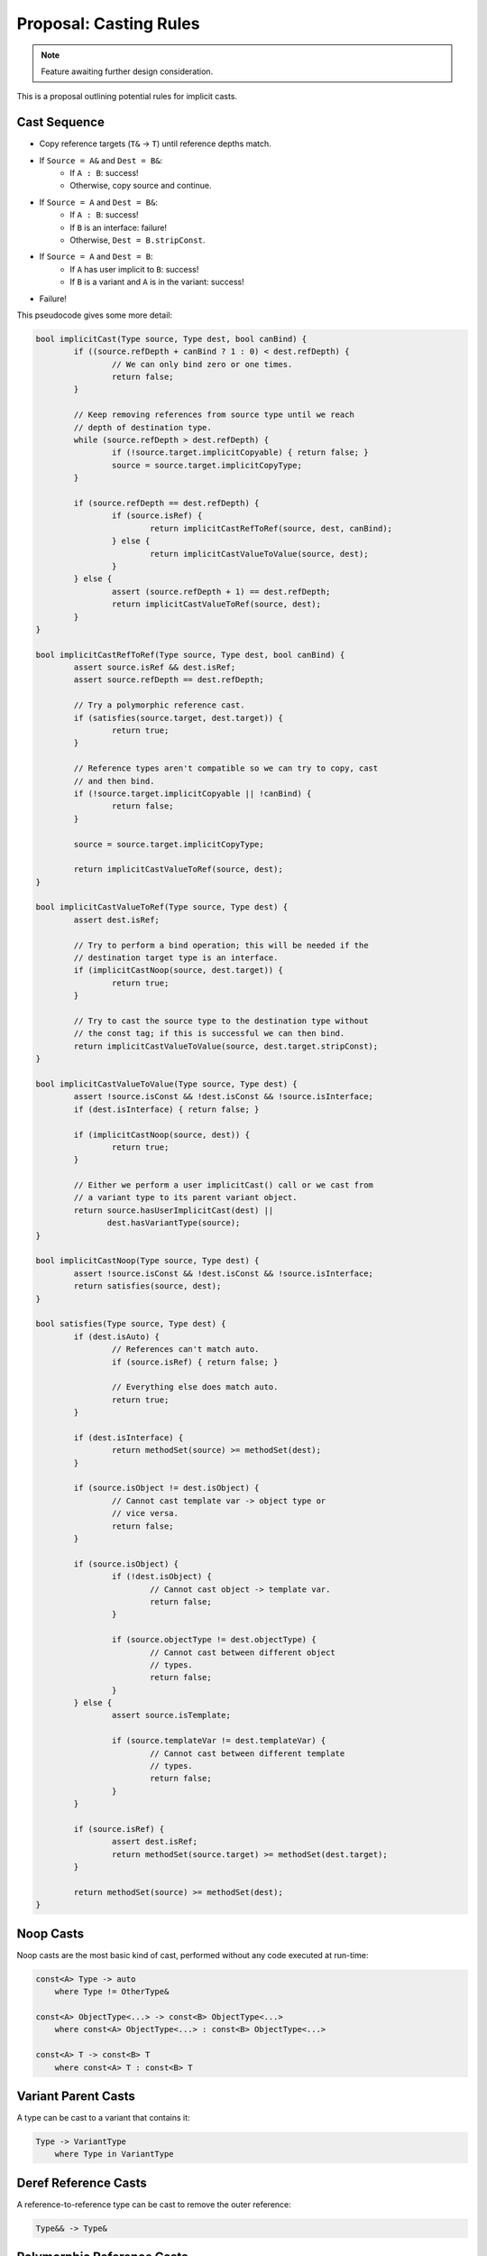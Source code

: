 Proposal: Casting Rules
=======================

.. Note::
	Feature awaiting further design consideration.

This is a proposal outlining potential rules for implicit casts.

Cast Sequence
-------------

* Copy reference targets (``T&`` -> ``T``) until reference depths match.
* If ``Source = A&`` and ``Dest = B&``:
	* If ``A : B``: success!
	* Otherwise, copy source and continue.
* If ``Source = A`` and ``Dest = B&``:
	* If ``A : B``: success!
	* If ``B`` is an interface: failure!
	* Otherwise, ``Dest = B.stripConst``.
* If ``Source = A`` and ``Dest = B``:
	* If ``A`` has user implicit to ``B``: success!
	* If ``B`` is a variant and ``A`` is in the variant: success!
* Failure!

This pseudocode gives some more detail:

.. code-block:: c++
	
	bool implicitCast(Type source, Type dest, bool canBind) {
		if ((source.refDepth + canBind ? 1 : 0) < dest.refDepth) {
			// We can only bind zero or one times.
			return false;
		}
		
		// Keep removing references from source type until we reach
		// depth of destination type.
		while (source.refDepth > dest.refDepth) {
			if (!source.target.implicitCopyable) { return false; }
			source = source.target.implicitCopyType;
		}
		
		if (source.refDepth == dest.refDepth) {
			if (source.isRef) {
				return implicitCastRefToRef(source, dest, canBind);
			} else {
				return implicitCastValueToValue(source, dest);
			}
		} else {
			assert (source.refDepth + 1) == dest.refDepth;
			return implicitCastValueToRef(source, dest);
		}
	}
	
	bool implicitCastRefToRef(Type source, Type dest, bool canBind) {
		assert source.isRef && dest.isRef;
		assert source.refDepth == dest.refDepth;
		
		// Try a polymorphic reference cast.
		if (satisfies(source.target, dest.target)) {
			return true;
		}
		
		// Reference types aren't compatible so we can try to copy, cast
		// and then bind.
		if (!source.target.implicitCopyable || !canBind) {
			return false;
		}
		
		source = source.target.implicitCopyType;
		
		return implicitCastValueToRef(source, dest);
	}
	
	bool implicitCastValueToRef(Type source, Type dest) {
		assert dest.isRef;
		
		// Try to perform a bind operation; this will be needed if the
		// destination target type is an interface.
		if (implicitCastNoop(source, dest.target)) {
			return true;
		}
		
		// Try to cast the source type to the destination type without
		// the const tag; if this is successful we can then bind.
		return implicitCastValueToValue(source, dest.target.stripConst);
	}
	
	bool implicitCastValueToValue(Type source, Type dest) {
		assert !source.isConst && !dest.isConst && !source.isInterface;
		if (dest.isInterface) { return false; }
		
		if (implicitCastNoop(source, dest)) {
			return true;
		}
		
		// Either we perform a user implicitCast() call or we cast from
		// a variant type to its parent variant object.
		return source.hasUserImplicitCast(dest) ||
		       dest.hasVariantType(source);
	}
	
	bool implicitCastNoop(Type source, Type dest) {
		assert !source.isConst && !dest.isConst && !source.isInterface;
		return satisfies(source, dest);
	}
	
	bool satisfies(Type source, Type dest) {
		if (dest.isAuto) {
			// References can't match auto.
			if (source.isRef) { return false; }
			
			// Everything else does match auto.
			return true;
		}
		
		if (dest.isInterface) {
			return methodSet(source) >= methodSet(dest);
		}
		
		if (source.isObject != dest.isObject) {
			// Cannot cast template var -> object type or
			// vice versa.
			return false;
		}
		
		if (source.isObject) {
			if (!dest.isObject) {
				// Cannot cast object -> template var.
				return false;
			}
			
			if (source.objectType != dest.objectType) {
				// Cannot cast between different object
				// types.
				return false;
			}
		} else {
			assert source.isTemplate;
			
			if (source.templateVar != dest.templateVar) {
				// Cannot cast between different template
				// types.
				return false;
			}
		}
		
		if (source.isRef) {
			assert dest.isRef;
			return methodSet(source.target) >= methodSet(dest.target);
		}
		
		return methodSet(source) >= methodSet(dest);
	}

Noop Casts
----------

Noop casts are the most basic kind of cast, performed without any code executed at run-time:

.. code-block:: c++

	const<A> Type -> auto
	    where Type != OtherType&

	const<A> ObjectType<...> -> const<B> ObjectType<...>
	    where const<A> ObjectType<...> : const<B> ObjectType<...>

	const<A> T -> const<B> T
	    where const<A> T : const<B> T

Variant Parent Casts
--------------------

A type can be cast to a variant that contains it:

.. code-block:: c++

	Type -> VariantType
	    where Type in VariantType

Deref Reference Casts
---------------------

A reference-to-reference type can be cast to remove the outer reference:

.. code-block:: c++

	Type&& -> Type&

Polymorphic Reference Casts
---------------------------

.. code-block:: c++

	Type& -> Interface&

Polymorphic Static Reference Casts
----------------------------------

.. code-block:: c++

	staticref<Type> -> staticref<Interface>

Implicit Copy Ref
-----------------

.. code-block:: c++

	T& -> T

Implicit Copy Const
-------------------

.. code-block:: c++

	const T -> T

Bind
----

.. code-block:: c++

	T -> T&
